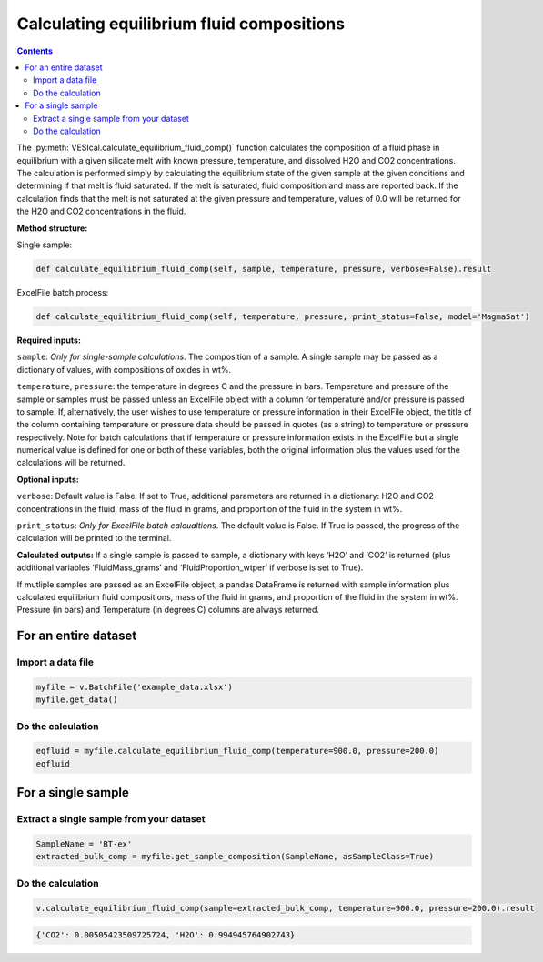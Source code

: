 ##########################################
Calculating equilibrium fluid compositions
##########################################
.. contents::

The :py:meth:`VESIcal.calculate_equilibrium_fluid_comp()` function calculates the composition of a fluid phase in equilibrium with a given silicate melt with known pressure, temperature, and dissolved H2O and CO2 concentrations. The calculation is performed simply by calculating the equilibrium state of the given sample at the given conditions and determining if that melt is fluid saturated. If the melt is saturated, fluid composition and mass are reported back. If the calculation finds that the melt is not saturated at the given pressure and temperature, values of 0.0 will be returned for the H2O and CO2 concentrations in the fluid.

**Method structure:**

Single sample:

.. code-block:: python

	def calculate_equilibrium_fluid_comp(self, sample, temperature, pressure, verbose=False).result

ExcelFile batch process:

.. code-block:: python

	def calculate_equilibrium_fluid_comp(self, temperature, pressure, print_status=False, model='MagmaSat')

**Required inputs:**

``sample``: *Only for single-sample calculations*. The composition of a sample. A single sample may be passed as a dictionary of values, with compositions of oxides in wt%.

``temperature``, ``pressure``: the temperature in degrees C and the pressure in bars. Temperature and pressure of the sample or samples must be passed unless an ExcelFile object with a column for temperature and/or pressure is passed to sample. If, alternatively, the user wishes to use temperature or pressure information in their ExcelFile object, the title of the column containing temperature or pressure data should be passed in quotes (as a string) to temperature or pressure respectively. Note for batch calculations that if temperature or pressure information exists in the ExcelFile but a single numerical value is defined for one or both of these variables, both the original information plus the values used for the calculations will be returned.

**Optional inputs:**

``verbose``: Default value is False. If set to True, additional parameters are returned in a dictionary: H2O and CO2 concentrations in the fluid, mass of the fluid in grams, and proportion of the fluid in the system in wt%.

``print_status``: *Only for ExcelFile batch calcualtions*. The default value is False. If True is passed, the progress of the calculation will be printed to the terminal. 

**Calculated outputs:**
If a single sample is passed to sample, a dictionary with keys ‘H2O’ and ‘CO2’ is returned (plus additional variables ‘FluidMass_grams’ and ‘FluidProportion_wtper’ if verbose is set to True).

If mutliple samples are passed as an ExcelFile object, a pandas DataFrame is returned with sample information plus calculated equilibrium fluid compositions, mass of the fluid in grams, and proportion of the fluid in the system in wt%. Pressure (in bars) and Temperature (in degrees C) columns are always returned.

For an entire dataset
=====================
Import a data file
------------------

.. code-block:: python

	myfile = v.BatchFile('example_data.xlsx')
	myfile.get_data()

.. csv-table:: Output
   :file: tables/example_data.csv
   :header-rows: 1

Do the calculation
------------------

.. code-block:: python

	eqfluid = myfile.calculate_equilibrium_fluid_comp(temperature=900.0, pressure=200.0)
	eqfluid

.. csv-table:: Output
   :file: tables/eqfluid.csv
   :header-rows: 1

For a single sample
===================

Extract a single sample from your dataset
-----------------------------------------

.. code-block:: python

	SampleName = 'BT-ex'
	extracted_bulk_comp = myfile.get_sample_composition(SampleName, asSampleClass=True)

Do the calculation
------------------

.. code-block:: python

	v.calculate_equilibrium_fluid_comp(sample=extracted_bulk_comp, temperature=900.0, pressure=200.0).result

.. code-block:: python

	{'CO2': 0.00505423509725724, 'H2O': 0.994945764902743}






